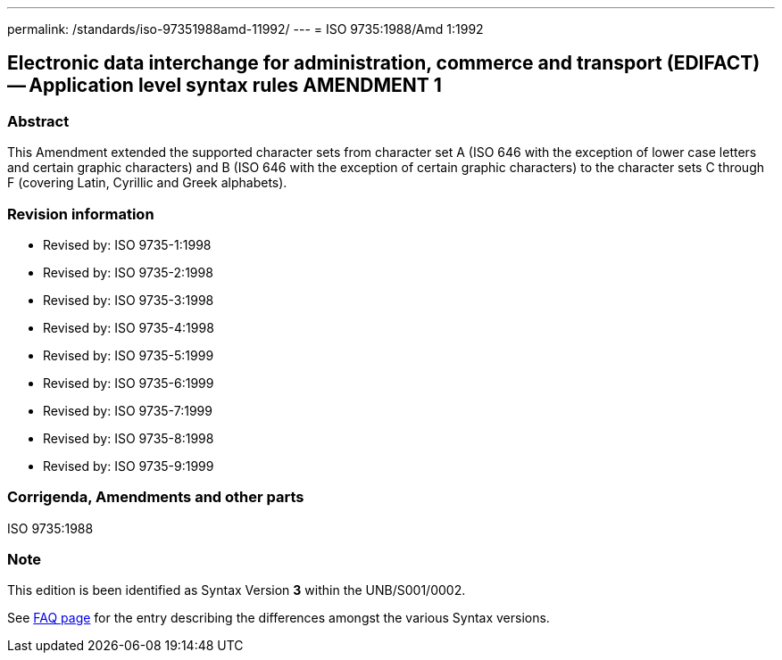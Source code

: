 ---
permalink: /standards/iso-97351988amd-11992/
---
= ISO 9735:1988/Amd 1:1992

== Electronic data interchange for administration, commerce and transport (EDIFACT) -- Application level syntax rules AMENDMENT 1

=== Abstract
This Amendment extended the supported character sets from character set A (ISO 646 with the exception of lower case letters and certain graphic characters) and B (ISO 646 with the exception of certain graphic characters) to the character sets C through F (covering Latin, Cyrillic and Greek alphabets).

=== Revision information
* Revised by: ISO 9735-1:1998
* Revised by: ISO 9735-2:1998
* Revised by: ISO 9735-3:1998
* Revised by: ISO 9735-4:1998
* Revised by: ISO 9735-5:1999
* Revised by: ISO 9735-6:1999
* Revised by: ISO 9735-7:1999
* Revised by: ISO 9735-8:1998
* Revised by: ISO 9735-9:1999

=== Corrigenda, Amendments and other parts
ISO 9735:1988

=== Note
This edition is been identified as Syntax Version *3* within the UNB/S001/0002.

See link:/faq[FAQ page] for the entry describing the differences amongst the various Syntax versions.

